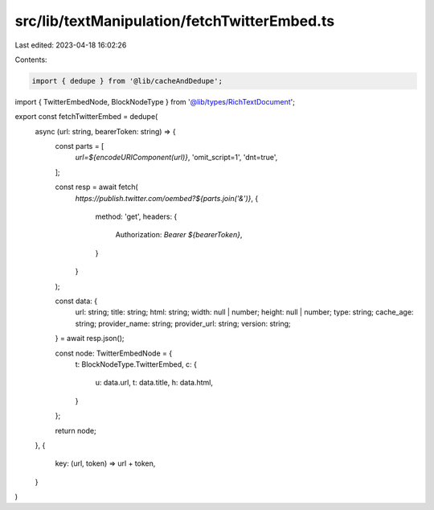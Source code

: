 src/lib/textManipulation/fetchTwitterEmbed.ts
=============================================

Last edited: 2023-04-18 16:02:26

Contents:

.. code-block:: ts

    import { dedupe } from '@lib/cacheAndDedupe';
import { TwitterEmbedNode, BlockNodeType } from '@lib/types/RichTextDocument';

export const fetchTwitterEmbed = dedupe(
  async (url: string, bearerToken: string) => {
    const parts = [
      `url=${encodeURIComponent(url)}`,
      'omit_script=1',
      'dnt=true',
    ];

    const resp = await fetch(
      `https://publish.twitter.com/oembed?${parts.join('&')}`,
      {
        method: 'get',
        headers: {
          Authorization: `Bearer ${bearerToken}`,
        }
      }
    );

    const data: {
      url: string;
      title: string;
      html: string;
      width: null | number;
      height: null | number;
      type: string;
      cache_age: string;
      provider_name: string;
      provider_url: string;
      version: string;
    } = await resp.json();

    const node: TwitterEmbedNode = {
      t: BlockNodeType.TwitterEmbed,
      c: {
        u: data.url,
        t: data.title,
        h: data.html,
      }
    };

    return node;
  },
  {
    key: (url, token) => url + token,
  }
)


